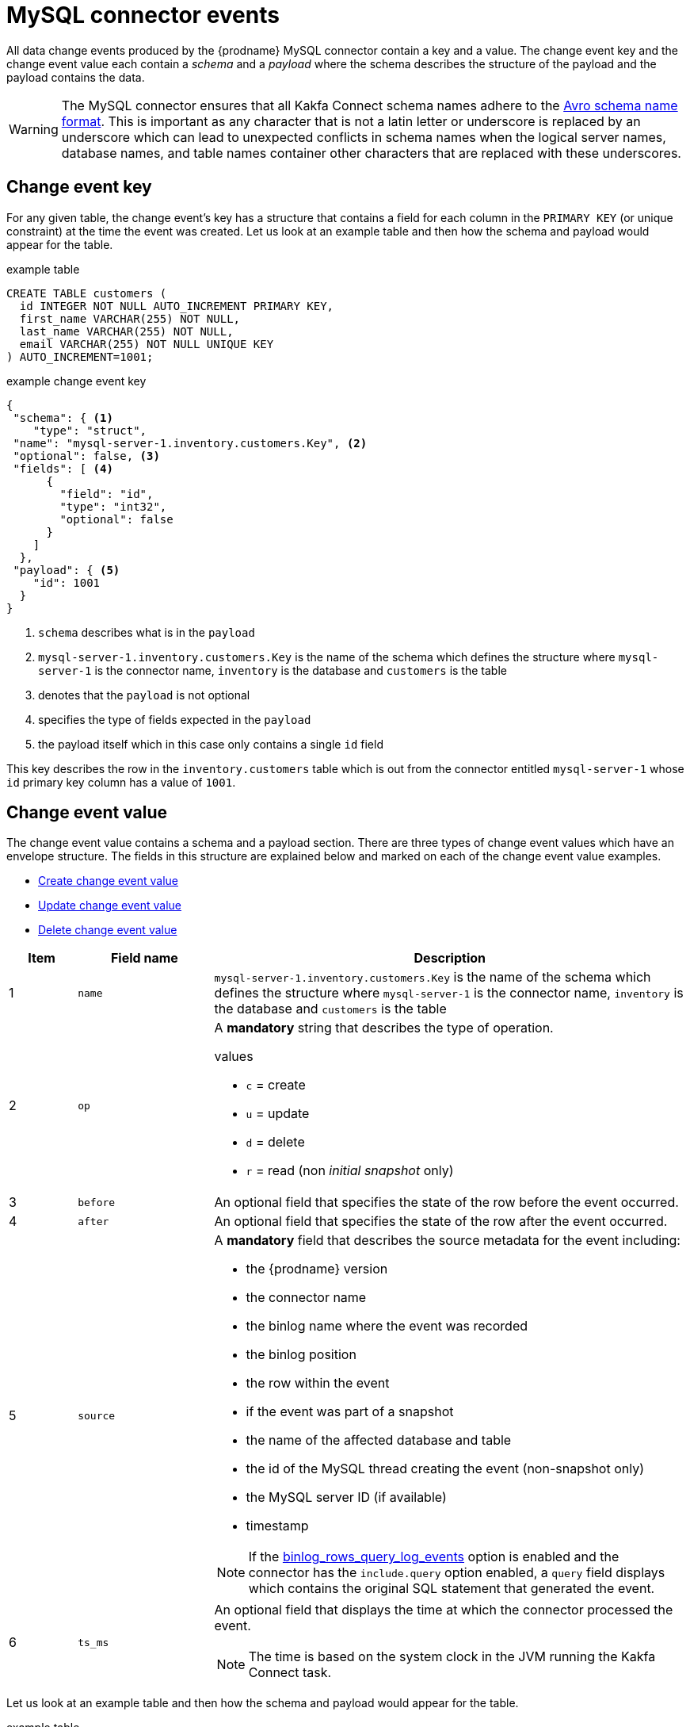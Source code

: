 // Metadata created by nebel
//
[id="mysql-connector-events_{context}"]
= MySQL connector events

All data change events produced by the {prodname} MySQL connector contain a key and a value. The change event key and the change event value each contain a _schema_ and a _payload_ where the schema describes the structure of the payload and the payload contains the data.

WARNING: The MySQL connector ensures that all Kakfa Connect schema names adhere to the link:http://avro.apache.org/docs/current/spec.html#names[Avro schema name format]. This is important as any character that is not a latin letter or underscore is replaced by an underscore which can lead to unexpected conflicts in schema names when the logical server names, database names, and table names container other characters that are replaced with these underscores.

== Change event key 

For any given table, the change event's key has a structure that contains a field for each column in the `PRIMARY KEY` (or unique constraint) at the time the event was created. Let us look at an example table and then how the schema and payload would appear for the table.

.example table
[source,sql]
----
CREATE TABLE customers (
  id INTEGER NOT NULL AUTO_INCREMENT PRIMARY KEY,
  first_name VARCHAR(255) NOT NULL,
  last_name VARCHAR(255) NOT NULL,
  email VARCHAR(255) NOT NULL UNIQUE KEY
) AUTO_INCREMENT=1001;
----

=====
.example change event key
[source,json]
----
{
 "schema": { <1>
    "type": "struct",
 "name": "mysql-server-1.inventory.customers.Key", <2>
 "optional": false, <3>
 "fields": [ <4>
      {
        "field": "id",
        "type": "int32",
        "optional": false
      }
    ]
  },
 "payload": { <5>
    "id": 1001
  }
}
----


. `schema` describes what is in the `payload` 
. `mysql-server-1.inventory.customers.Key` is the name of the schema which defines the structure where `mysql-server-1` is the connector name, `inventory` is the database and `customers` is the table
. denotes that the `payload` is not optional
. specifies the type of fields expected in the `payload`
. the payload itself which in this case only contains a single `id` field

This key describes the row in the `inventory.customers` table which is out from the connector entitled `mysql-server-1` whose `id` primary key column has a value of `1001`.
=====

== Change event value

The change event value contains a schema and a payload section. There are three types of change event values which have an envelope structure. The fields in this structure are explained below and marked on each of the change event value examples.

* <<Create change event value>> 
* <<Update change event value>>
* <<Delete change event value>>

[cols="1,2,7"]
|===
|Item |Field name |Description

|1
| `name`
| `mysql-server-1.inventory.customers.Key` is the name of the schema which defines the structure where `mysql-server-1` is the connector name, `inventory` is the database and `customers` is the table

|2
|`op`
a| A *mandatory* string that describes the type of operation.

.values
* `c` = create
* `u` = update
* `d` = delete
* `r` = read (non _initial snapshot_ only)

|3
|`before`
| An optional field that specifies the state of the row before the event occurred.

|4
|`after`
| An optional field that specifies the state of the row after the event occurred.

|5
|`source`
a| A *mandatory* field that describes the source metadata for the event including:

* the {prodname} version
* the connector name
* the binlog name where the event was recorded
* the binlog position
* the row within the event
* if the event was part of a snapshot
* the name of the affected database and table
* the id of the MySQL thread creating the event (non-snapshot only)
* the MySQL server ID (if available)
* timestamp

NOTE: If the xref:enable-query-log-events-for-cdc_{context}[binlog_rows_query_log_events] option is enabled and the connector has the `include.query` option enabled, a `query` field displays which contains the original SQL statement that generated the event.

|6
|`ts_ms`
a| An optional field that displays the time at which the connector processed the event.

NOTE: The time is based on the system clock in the JVM running the Kakfa Connect task.

|===

Let us look at an example table and then how the schema and payload would appear for the table. 

.example table
[source,sql]
----
CREATE TABLE customers (
  id INTEGER NOT NULL AUTO_INCREMENT PRIMARY KEY,
  first_name VARCHAR(255) NOT NULL,
  last_name VARCHAR(255) NOT NULL,
  email VARCHAR(255) NOT NULL UNIQUE KEY
) AUTO_INCREMENT=1001;
----

=== Create change event value


.example change event key (create)
[source,json,subs="attributes"]
----
{
  "schema": {
    "type": "struct",
    "fields": [
      {
        "type": "struct",
        "fields": [
          {
            "type": "int32",
            "optional": false,
            "field": "id"
          },
          {
            "type": "string",
            "optional": false,
            "field": "first_name"
          },
          {
            "type": "string",
            "optional": false,
            "field": "last_name"
          },
          {
            "type": "string",
            "optional": false,
            "field": "email"
          }
        ],
        "optional": true,
        "name": "mysql-server-1.inventory.customers.Value",
        "field": "before"
      },
      {
        "type": "struct",
        "fields": [
          {
            "type": "int32",
            "optional": false,
            "field": "id"
          },
          {
            "type": "string",
            "optional": false,
            "field": "first_name"
          },
          {
            "type": "string",
            "optional": false,
            "field": "last_name"
          },
          {
            "type": "string",
            "optional": false,
            "field": "email"
          }
        ],
        "optional": true,
        "name": "mysql-server-1.inventory.customers.Value",
        "field": "after"
      },
      {
        "type": "struct",
        "fields": [
          {
            "type": "string",
            "optional": false,
            "field": "version"
          },
          {
            "type": "string",
            "optional": false,
            "field": "connector"
          },
          {
            "type": "string",
            "optional": false,
            "field": "name"
          },
          {
            "type": "int64",
            "optional": false,
            "field": "ts_ms"
          },
          {
            "type": "boolean",
            "optional": true,
            "default": false,
            "field": "snapshot"
          },
          {
            "type": "string",
            "optional": false,
            "field": "db"
          },
          {
            "type": "string",
            "optional": true,
            "field": "table"
          },
          {
            "type": "int64",
            "optional": false,
            "field": "server_id"
          },
          {
            "type": "string",
            "optional": true,
            "field": "gtid"
          },
          {
            "type": "string",
            "optional": false,
            "field": "file"
          },
          {
            "type": "int64",
            "optional": false,
            "field": "pos"
          },
          {
            "type": "int32",
            "optional": false,
            "field": "row"
          },
          {
            "type": "int64",
            "optional": true,
            "field": "thread"
          },
          {
            "type": "string",
            "optional": true,
            "field": "query"
          }
        ],
        "optional": false,
        "name": "io.{prodname}.connector.mysql.Source",
        "field": "source"
      },
      {
        "type": "string",
        "optional": false,
        "field": "op"
      },
      {
        "type": "int64",
        "optional": true,
        "field": "ts_ms"
      }
    ],
    "optional": false,
    "name": "mysql-server-1.inventory.customers.Envelope" <1>
  },
  "payload": {
    "op": "c", <2>
    "ts_ms": 1465491411815,
    "before": null, <3>
    "after": { <4>
      "id": 1004,
      "first_name": "Anne",
      "last_name": "Kretchmar",
      "email": "annek@noanswer.org"
    },
    "source": { <5>
      "version": "0.10.0.Beta4",
      "connector": "mysql",
      "name": "mysql-server-1",
      "ts_ms": 0, <6>
      "snapshot": false,
      "db": "inventory",
      "table": "customers",
      "server_id": 0,
      "gtid": null,
      "file": "mysql-bin.000003",
      "pos": 154,
      "row": 0,
      "thread": 7,
      "query": "INSERT INTO customers (first_name, last_name, email) VALUES ('Anne', 'Kretchmar', 'annek@noanswer.org')"
    }
  }
}
----


=== Update change event value


.example change event key (create)
[source,json]
----
{
  "schema": { ... },
  "payload": {
    "before": { <3>
      "id": 1004,
      "first_name": "Anne",
      "last_name": "Kretchmar",
      "email": "annek@noanswer.org"
    },
    "after": { <4>
      "id": 1004,
      "first_name": "Anne Marie",
      "last_name": "Kretchmar",
      "email": "annek@noanswer.org"
    },
    "source": { <5>
      "version": "0.10.0.Beta4",
      "name": "mysql-server-1",
      "connector": "mysql",
      "name": "mysql-server-1",
      "ts_ms": 1465581, <6>
      "snapshot": false,
      "db": "inventory",
      "table": "customers",
      "server_id": 223344,
      "gtid": null,
      "file": "mysql-bin.000003",
      "pos": 484,
      "row": 0,
      "thread": 7,
      "query": "UPDATE customers SET first_name='Anne Marie' WHERE id=1004"
    },
    "op": "u", <2>
    "ts_ms": 1465581029523
  }
}
----


=== Delete change event value


.example change event key (create)
[source,json]
----
{
  "schema": { ... },
  "payload": {
    "before": { <3>
      "id": 1004,
      "first_name": "Anne Marie",
      "last_name": "Kretchmar",
      "email": "annek@noanswer.org"
    },
    "after": null, <4>
    "source": { <5>
      "version": "0.10.0.Beta4",
      "connector": "mysql",
      "name": "mysql-server-1",
      "ts_ms": 1465581, <6>
      "snapshot": false,
      "db": "inventory",
      "table": "customers",
      "server_id": 223344,
      "gtid": null,
      "file": "mysql-bin.000003",
      "pos": 805,
      "row": 0,
      "thread": 7,
      "query": "DELETE FROM customers WHERE id=1004"
    },
    "op": "d", <2>
    "ts_ms": 1465581902461
  }
}
----

